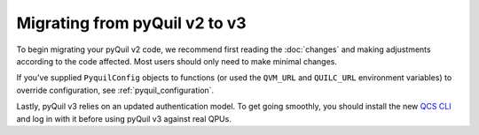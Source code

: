 .. _migration:

Migrating from pyQuil v2 to v3
==============================

To begin migrating your pyQuil v2 code, we recommend first reading the :doc:`changes` and making adjustments according
to the code affected. Most users should only need to make minimal changes.

If you've supplied ``PyquilConfig`` objects to functions (or used the ``QVM_URL`` and ``QUILC_URL`` environment variables)
to override configuration, see :ref:`pyquil_configuration`.

Lastly, pyQuil v3 relies on an updated authentication model. To get going smoothly, you should install the new `QCS CLI
<https://docs.rigetti.com/en/command-line-interface/command-line-interface>`_ and log in with it before using pyQuil v3
against real QPUs.
